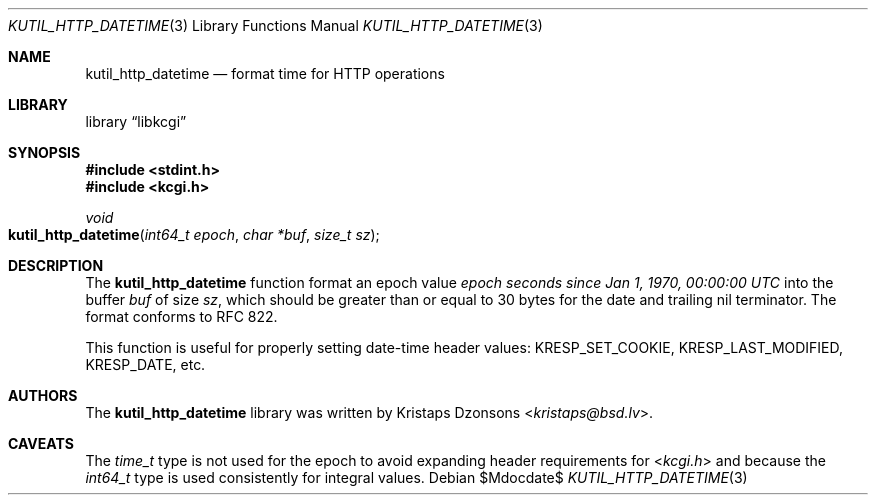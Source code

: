 .\"	$Id$
.\"
.\" Copyright (c) 2016 Kristaps Dzonsons <kristaps@bsd.lv>
.\"
.\" Permission to use, copy, modify, and distribute this software for any
.\" purpose with or without fee is hereby granted, provided that the above
.\" copyright notice and this permission notice appear in all copies.
.\"
.\" THE SOFTWARE IS PROVIDED "AS IS" AND THE AUTHOR DISCLAIMS ALL WARRANTIES
.\" WITH REGARD TO THIS SOFTWARE INCLUDING ALL IMPLIED WARRANTIES OF
.\" MERCHANTABILITY AND FITNESS. IN NO EVENT SHALL THE AUTHOR BE LIABLE FOR
.\" ANY SPECIAL, DIRECT, INDIRECT, OR CONSEQUENTIAL DAMAGES OR ANY DAMAGES
.\" WHATSOEVER RESULTING FROM LOSS OF USE, DATA OR PROFITS, WHETHER IN AN
.\" ACTION OF CONTRACT, NEGLIGENCE OR OTHER TORTIOUS ACTION, ARISING OUT OF
.\" OR IN CONNECTION WITH THE USE OR PERFORMANCE OF THIS SOFTWARE.
.\"
.Dd $Mdocdate$
.Dt KUTIL_HTTP_DATETIME 3
.Os
.Sh NAME
.Nm kutil_http_datetime
.Nd format time for HTTP operations
.Sh LIBRARY
.Lb libkcgi
.Sh SYNOPSIS
.In stdint.h
.In kcgi.h
.Ft "void"
.Fo kutil_http_datetime
.Fa "int64_t epoch"
.Fa "char *buf"
.Fa "size_t sz"
.Fc
.Sh DESCRIPTION
The
.Nm
function format an epoch value
.Fa "epoch"
.Pa seconds since Jan 1, 1970, 00:00:00 UTC
into the buffer
.Fa buf
of size
.Fa sz ,
which should be greater than or equal to 30 bytes for the date and
trailing nil terminator.
The format conforms to RFC 822.
.Pp
This function is useful for properly setting date-time header values:
.Dv KRESP_SET_COOKIE ,
.Dv KRESP_LAST_MODIFIED ,
.Dv KRESP_DATE ,
etc.
.Sh AUTHORS
The
.Nm
library was written by
.An Kristaps Dzonsons Aq Mt kristaps@bsd.lv .
.Sh CAVEATS
The
.Vt time_t
type is not used for the epoch to avoid expanding header requirements
for
.In kcgi.h
and because the
.Vt int64_t
type is used consistently for integral values.
